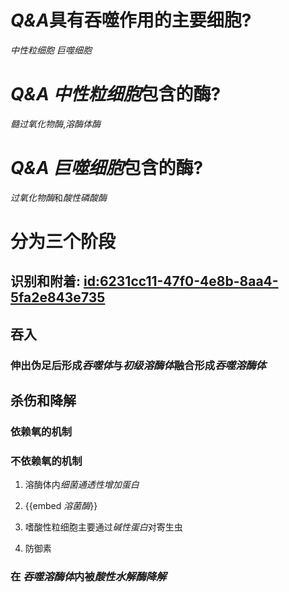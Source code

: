 :PROPERTIES:
:ID:	8FDC0CC0-D9C3-48E8-9C82-26ED6A3DC0A8
:END:

* [[Q&A]]具有吞噬作用的主要细胞?
[[中性粒细胞]] [[巨噬细胞]]
* [[Q&A]] [[中性粒细胞]]包含的酶?
[[髓过氧化物酶]],[[溶酶体酶]]
* [[Q&A]] [[巨噬细胞]]包含的酶?
[[过氧化物酶]]和[[酸性磷酸酶]]
* 分为三个阶段
** 识别和附着: [[id:6231cc11-47f0-4e8b-8aa4-5fa2e843e735]]
** 吞入
*** 伸出伪足后形成[[吞噬体]]与[[初级溶酶体]]融合形成[[吞噬溶酶体]]
** 杀伤和降解
:PROPERTIES:
:collapsed: true
:END:
*** 依赖氧的机制
*** 不依赖氧的机制
**** 溶酶体内[[细菌通透性增加蛋白]]
**** {{embed [[溶菌酶]]}}
**** 嗜酸性粒细胞主要通过[[碱性蛋白]]对寄生虫
**** 防御素
*** 在 [[吞噬溶酶体]]内被[[酸性水解酶降解]]